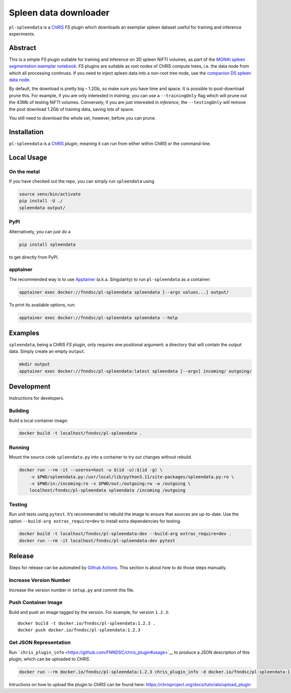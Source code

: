 Spleen data downloader
======================

|Version| |MIT License| |ci|

``pl-spleendata`` is a `ChRIS <https://chrisproject.org/>`__ *FS* plugin
which downloads an exemplar spleen dataset useful for training and
inference experiments.

Abstract
--------

This is a simple *FS* plugin suitable for training and inference on 3D
spleen NiFTI volumes, as part of the `MONAI spleen segmentation exemplar
notebook <https://github.com/Project-MONAI/tutorials/blob/main/3d_segmentation/spleen_segmentation_3d.ipynb>`__.
*FS* plugins are suitable as root nodes of ChRIS compute trees, i.e. the
data node from which all processing continues. If you need to inject
spleen data into a non-root tree node, use the `companion DS spleen data
node <https://github.com/FNNDSC/pl-spleendatads>`__.

By default, the download is pretty big – 1.2Gb, so make sure you have
time and space. It is possible to post-download prune this. For example,
if you are only interested in *training*, you can use a
``--trainingOnly`` flag which will prune out the 43Mb of testing NiFTI
volumes. Conversely, if you are just interested in *inference*, the
``--testingOnly`` will remove the post download 1.2Gb of training data,
saving lots of space.

You still need to download the whole set, however, before you can prune.

Installation
------------

``pl-spleendata`` is a `ChRIS <https://chrisproject.org/>`__ *plugin*,
meaning it can run from either within *ChRIS* or the command-line.

Local Usage
-----------

On the metal
~~~~~~~~~~~~

If you have checked out the repo, you can simply run ``spleendata``
using

.. code:: shell

   source venv/bin/activate
   pip install -U ./
   spleendata output/

PyPI
~~~~

Alternatively, you can just do a

.. code:: shell

   pip install spleendata

to get directly from PyPI.

apptainer
~~~~~~~~~

The recommended way is to use `Apptainer <https://apptainer.org/>`__
(a.k.a. Singularity) to run ``pl-spleendata`` as a container:

.. code:: shell

   apptainer exec docker://fnndsc/pl-spleendata spleendata [--args values...] output/

To print its available options, run:

.. code:: shell

   apptainer exec docker://fnndsc/pl-spleendata spleendata --help

Examples
--------

``spleendata``, being a ChRIS *FS* plugin, only requires one positional
argument: a directory that will contain the output data. Simply create
an empty ``output``.

.. code:: shell

   mkdir output
   apptainer exec docker://fnndsc/pl-spleendata:latest spleendata [--args] incoming/ outgoing/

Development
-----------

Instructions for developers.

Building
~~~~~~~~

Build a local container image:

.. code:: shell

   docker build -t localhost/fnndsc/pl-spleendata .

Running
~~~~~~~

Mount the source code ``spleendata.py`` into a container to try out
changes without rebuild.

.. code:: shell

   docker run --rm -it --userns=host -u $(id -u):$(id -g) \
       -v $PWD/spleendata.py:/usr/local/lib/python3.11/site-packages/spleendata.py:ro \
       -v $PWD/in:/incoming:ro -v $PWD/out:/outgoing:rw -w /outgoing \
       localhost/fnndsc/pl-spleendata spleendata /incoming /outgoing

Testing
~~~~~~~

Run unit tests using ``pytest``. It’s recommended to rebuild the image
to ensure that sources are up-to-date. Use the option
``--build-arg extras_require=dev`` to install extra dependencies for
testing.

.. code:: shell

   docker build -t localhost/fnndsc/pl-spleendata:dev --build-arg extras_require=dev .
   docker run --rm -it localhost/fnndsc/pl-spleendata:dev pytest

Release
-------

Steps for release can be automated by `Github
Actions <.github/workflows/ci.yml>`__. This section is about how to do
those steps manually.

Increase Version Number
~~~~~~~~~~~~~~~~~~~~~~~

Increase the version number in ``setup.py`` and commit this file.

Push Container Image
~~~~~~~~~~~~~~~~~~~~

Build and push an image tagged by the version. For example, for version
``1.2.3``:

::

   docker build -t docker.io/fnndsc/pl-spleendata:1.2.3 .
   docker push docker.io/fnndsc/pl-spleendata:1.2.3

Get JSON Representation
~~~~~~~~~~~~~~~~~~~~~~~

Run
```chris_plugin_info`` <https://github.com/FNNDSC/chris_plugin#usage>`__
to produce a JSON description of this plugin, which can be uploaded to
*ChRIS*.

.. code:: shell

   docker run --rm docker.io/fnndsc/pl-spleendata:1.2.3 chris_plugin_info -d docker.io/fnndsc/pl-spleendata:1.2.3 > chris_plugin_info.json

Intructions on how to upload the plugin to *ChRIS* can be found here:
https://chrisproject.org/docs/tutorials/upload_plugin

.. |Version| image:: https://img.shields.io/docker/v/fnndsc/pl-spleendata?sort=semver
   :target: https://hub.docker.com/r/fnndsc/pl-spleendata
.. |MIT License| image:: https://img.shields.io/github/license/fnndsc/pl-spleendata
   :target: https://github.com/FNNDSC/pl-spleendata/blob/main/LICENSE
.. |ci| image:: https://github.com/FNNDSC/pl-spleendata/actions/workflows/ci.yml/badge.svg
   :target: https://github.com/FNNDSC/pl-spleendata/actions/workflows/ci.yml
